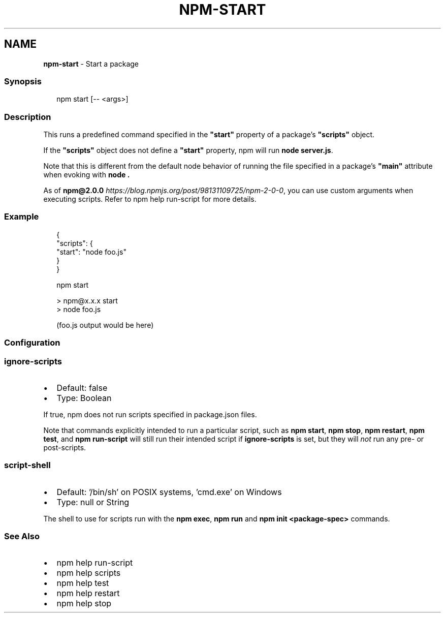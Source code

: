 .TH "NPM\-START" "1" "November 2022" "" ""
.SH "NAME"
\fBnpm-start\fR \- Start a package
.SS Synopsis
.P
.RS 2
.nf
npm start [\-\- <args>]
.fi
.RE
.SS Description
.P
This runs a predefined command specified in the \fB"start"\fP property of
a package's \fB"scripts"\fP object\.
.P
If the \fB"scripts"\fP object does not define a  \fB"start"\fP property, npm
will run \fBnode server\.js\fP\|\.
.P
Note that this is different from the default node behavior of running
the file specified in a package's \fB"main"\fP attribute when evoking with
\fBnode \.\fP
.P
As of \fBnpm@2\.0\.0\fP \fIhttps://blog\.npmjs\.org/post/98131109725/npm\-2\-0\-0\fR, you can
use custom arguments when executing scripts\. Refer to npm help run\-script for more details\.
.SS Example
.P
.RS 2
.nf
{
  "scripts": {
    "start": "node foo\.js"
  }
}
.fi
.RE
.P
.RS 2
.nf
npm start

> npm@x\.x\.x start
> node foo\.js

(foo\.js output would be here)

.fi
.RE
.SS Configuration
.SS \fBignore\-scripts\fP
.RS 0
.IP \(bu 2
Default: false
.IP \(bu 2
Type: Boolean

.RE
.P
If true, npm does not run scripts specified in package\.json files\.
.P
Note that commands explicitly intended to run a particular script, such as
\fBnpm start\fP, \fBnpm stop\fP, \fBnpm restart\fP, \fBnpm test\fP, and \fBnpm run\-script\fP
will still run their intended script if \fBignore\-scripts\fP is set, but they
will \fInot\fR run any pre\- or post\-scripts\.
.SS \fBscript\-shell\fP
.RS 0
.IP \(bu 2
Default: '/bin/sh' on POSIX systems, 'cmd\.exe' on Windows
.IP \(bu 2
Type: null or String

.RE
.P
The shell to use for scripts run with the \fBnpm exec\fP, \fBnpm run\fP and \fBnpm
init <package\-spec>\fP commands\.
.SS See Also
.RS 0
.IP \(bu 2
npm help run\-script
.IP \(bu 2
npm help scripts
.IP \(bu 2
npm help test
.IP \(bu 2
npm help restart
.IP \(bu 2
npm help stop

.RE
